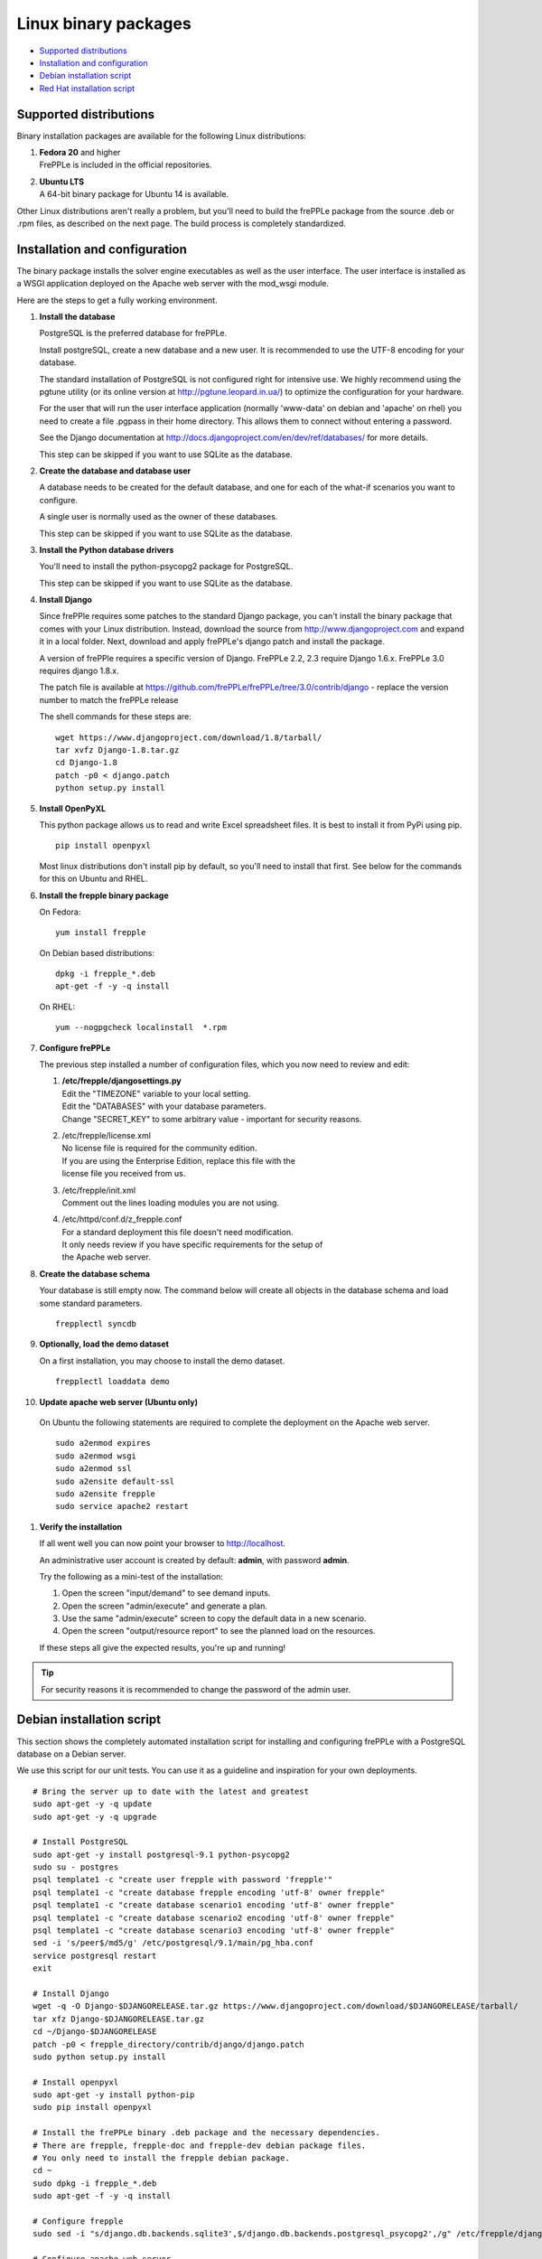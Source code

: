 =====================
Linux binary packages
=====================

* `Supported distributions`_
* `Installation and configuration`_
* `Debian installation script`_
* `Red Hat installation script`_

***********************
Supported distributions
***********************

Binary installation packages are available for the following Linux
distributions:

#. | **Fedora 20** and higher
   | FrePPLe is included in the official repositories.

   .. image:: _images/fedorainstall.png

#. | **Ubuntu LTS**
   | A 64-bit binary package for Ubuntu 14 is available.

Other Linux distributions aren't really a problem, but you'll need to build
the frePPLe package from the source .deb or .rpm files, as described on the
next page. The build process is completely standardized.

******************************
Installation and configuration
******************************

The binary package installs the solver engine executables as well as the user
interface. The user interface is installed as a WSGI application deployed on
the Apache web server with the mod_wsgi module.

Here are the steps to get a fully working environment.

#. **Install the database**

   PostgreSQL is the preferred database for frePPLe.

   Install postgreSQL, create a new database and a new user. It is recommended
   to use the UTF-8 encoding for your database.

   The standard installation of PostgreSQL is not configured right for
   intensive use. We highly recommend using the pgtune utility (or its online 
   version at http://pgtune.leopard.in.ua/) to optimize the configuration for your
   hardware.

   For the user that will run the user interface application (normally
   'www-data' on debian and 'apache' on rhel) you need to create a file .pgpass
   in their home directory. This allows them to connect without entering a password.

   See the Django documentation at http://docs.djangoproject.com/en/dev/ref/databases/
   for more details.

   This step can be skipped if you want to use SQLite as the database.

#. **Create the database and database user**

   A database needs to be created for the default database, and one for each of
   the what-if scenarios you want to configure.

   A single user is normally used as the owner of these databases.

   This step can be skipped if you want to use SQLite as the database.

#. **Install the Python database drivers**

   You'll need to install the python-psycopg2 package for PostgreSQL.

   This step can be skipped if you want to use SQLite as the database.

#. **Install Django**

   Since frePPle requires some patches to the standard Django package,
   you can't install the binary package that comes with your Linux distribution.
   Instead, download the source from http://www.djangoproject.com and expand
   it in a local folder. Next, download and apply frePPLe's django patch
   and install the package.

   A version of frePPle requires a specific version of Django. FrePPLe 2.2, 2.3 require
   Django 1.6.x. FrePPLe 3.0 requires django 1.8.x.

   The patch file is available at https://github.com/frePPLe/frePPLe/tree/3.0/contrib/django
   - replace the version number to match the frePPLe release

   The shell commands for these steps are:
   ::

      wget https://www.djangoproject.com/download/1.8/tarball/
      tar xvfz Django-1.8.tar.gz
      cd Django-1.8
      patch -p0 < django.patch
      python setup.py install

#. **Install OpenPyXL**

   This python package allows us to read and write Excel spreadsheet files. It
   is best to install it from PyPi using pip.
   ::

     pip install openpyxl

   Most linux distributions don't install pip by default, so you'll need to install
   that first. See below for the commands for this on Ubuntu and RHEL.

#. **Install the frepple binary package**

   On Fedora:
   ::

     yum install frepple

   On Debian based distributions:
   ::

     dpkg -i frepple_*.deb
     apt-get -f -y -q install

   On RHEL:
   ::

    yum --nogpgcheck localinstall  *.rpm

#. **Configure frePPLe**

   The previous step installed a number of configuration files, which you
   now need to review and edit:

   #. | **/etc/frepple/djangosettings.py**
      | Edit the "TIMEZONE" variable to your local setting.
      | Edit the "DATABASES" with your database parameters.
      | Change "SECRET_KEY" to some arbitrary value - important for security reasons.

   #. | /etc/frepple/license.xml
      | No license file is required for the community edition.
      | If you are using the Enterprise Edition, replace this file with the
      | license file you received from us.

   #. | /etc/frepple/init.xml
      | Comment out the lines loading modules you are not using.

   #. | /etc/httpd/conf.d/z_frepple.conf
      | For a standard deployment this file doesn't need modification.
      | It only needs review if you have specific requirements for the setup of
      | the Apache web server.

#. **Create the database schema**

   Your database is still empty now. The command below will create all
   objects in the database schema and load some standard parameters.

   ::

     frepplectl syncdb

#. **Optionally, load the demo dataset**

   On a first installation, you may choose to install the demo dataset.

   ::

     frepplectl loaddata demo

#. **Update apache web server (Ubuntu only)**

  On Ubuntu the following statements are required to complete the deployment
  on the Apache web server.
  ::

    sudo a2enmod expires
    sudo a2enmod wsgi
    sudo a2enmod ssl
    sudo a2ensite default-ssl
    sudo a2ensite frepple
    sudo service apache2 restart

#. **Verify the installation**

   If all went well you can now point your browser to http://localhost.

   An administrative user account is created by default: **admin**, with password **admin**.

   Try the following as a mini-test of the installation:

   #. Open the screen "input/demand" to see demand inputs.

   #. Open the screen "admin/execute" and generate a plan.

   #. Use the same "admin/execute" screen to copy the default data in a new scenario.

   #. Open the screen "output/resource report" to see the planned load on the resources.

   If these steps all give the expected results, you're up and running!

.. tip::
   For security reasons it is recommended to change the password of the admin user.

**************************
Debian installation script
**************************

This section shows the completely automated installation script for installing
and configuring frePPLe with a PostgreSQL database on a Debian server.

We use this script for our unit tests. You can use it as a guideline and
inspiration for your own deployments.

::

  # Bring the server up to date with the latest and greatest
  sudo apt-get -y -q update
  sudo apt-get -y -q upgrade

  # Install PostgreSQL
  sudo apt-get -y install postgresql-9.1 python-psycopg2
  sudo su - postgres
  psql template1 -c "create user frepple with password 'frepple'"
  psql template1 -c "create database frepple encoding 'utf-8' owner frepple"
  psql template1 -c "create database scenario1 encoding 'utf-8' owner frepple"
  psql template1 -c "create database scenario2 encoding 'utf-8' owner frepple"
  psql template1 -c "create database scenario3 encoding 'utf-8' owner frepple"
  sed -i 's/peer$/md5/g' /etc/postgresql/9.1/main/pg_hba.conf
  service postgresql restart
  exit

  # Install Django
  wget -q -O Django-$DJANGORELEASE.tar.gz https://www.djangoproject.com/download/$DJANGORELEASE/tarball/
  tar xfz Django-$DJANGORELEASE.tar.gz
  cd ~/Django-$DJANGORELEASE
  patch -p0 < frepple_directory/contrib/django/django.patch
  sudo python setup.py install

  # Install openpyxl
  sudo apt-get -y install python-pip
  sudo pip install openpyxl

  # Install the frePPLe binary .deb package and the necessary dependencies.
  # There are frepple, frepple-doc and frepple-dev debian package files.
  # You only need to install the frepple debian package.
  cd ~
  sudo dpkg -i frepple_*.deb
  sudo apt-get -f -y -q install

  # Configure frepple
  sudo sed -i "s/django.db.backends.sqlite3',$/django.db.backends.postgresql_psycopg2',/g" /etc/frepple/djangosettings.py

  # Configure apache web server
  sudo a2enmod expires
  sudo a2enmod wsgi
  sudo a2enmod ssl
  sudo a2ensite default-ssl
  sudo a2ensite frepple
  sudo service apache2 restart

  # Create frepple database schema
  frepplectl syncdb --noinput

  # Make postgresql accessible for apache user without password
  sudo sh -c 'echo "localhost:5432:frepple:frepple:frepple" > ~www-data/.pgpass'
  sudo sh -c 'echo "localhost:5432:scenario1:frepple:frepple" >> ~www-data/.pgpass'
  sudo sh -c 'echo "localhost:5432:scenario2:frepple:frepple" >> ~www-data/.pgpass'
  sudo sh -c 'echo "localhost:5432:scenario3:frepple:frepple" >> ~www-data/.pgpass'
  sudo chown www-data:www-data ~www-data/.pgpass
  sudo chmod 0600 ~www-data/.pgpass

***************************
Red Hat installation script
***************************

This section shows the completely automated installation script for installing
and configuring frePPLe with a PostgreSQL database on a RHEL 6 server.

We use this script for our unit tests. You can use it as a guideline and
inspiration for your own deployments.

::

  # Update and upgrade
  sudo -S -n yum -y update

  # Install the PostgreSQL database
  sudo yum install postgresql postgresql-server python-psycopg2
  sudo service postgresql initdb
  sudo service postgresql start
  sudo su - postgres
  psql -dpostgres -c "create user frepple with password 'frepple'"
  psql -dpostgres -c "create database frepple encoding 'utf-8' owner frepple"
  psql -dpostgres -c "create database scenario1 encoding 'utf-8' owner frepple"
  psql -dpostgres -c "create database scenario2 encoding 'utf-8' owner frepple"
  psql -dpostgres -c "create database scenario3 encoding 'utf-8' owner frepple"
  sed -i 's/peer$/md5/g' /var/lib/pgsql/data/pg_hba.conf

  # Install django
  wget -q -O Django-$DJANGORELEASE.tar.gz https://www.djangoproject.com/download/$DJANGORELEASE/tarball/
  tar xfz Django-$DJANGORELEASE.tar.gz
  cd ~/Django-$DJANGORELEASE
  patch -p0 < ~/frepple-$RELEASE/contrib/django/django.patch
  sudo -S -n python setup.py install

  # Install openpyxl
  # The sequence is a bit weird: we first enable the EPEL repository, then install pip, and
  # finish by installing openpyxl itself.
  sudo -S -n rpm -Uvh http://download.fedoraproject.org/pub/epel/6/i386/epel-release-6-8.noarch.rpm
  sudo -S -n yum -y install yum-plugin-protectbase.noarch
  sudo -S -n yum -y install python-pip
  sudo pip install openpyxl

  # Build frepple RPM
  yum --nogpgcheck localinstall  *.rpm

  # Make PostgreSQL accessible for apache user
  sudo sh -c 'echo "localhost:5432:frepple:frepple:frepple" > ~apache/.pgpass'
  sudo sh -c 'echo "localhost:5432:scenario1:frepple:frepple" >> ~apache/.pgpass'
  sudo sh -c 'echo "localhost:5432:scenario2:frepple:frepple" >> ~apache/.pgpass'
  sudo sh -c 'echo "localhost:5432:scenario3:frepple:frepple" >> ~apache/.pgpass'
  sudo chown apache:apache ~apache/.pgpass
  sudo chmod 0600 ~apache/.pgpass
